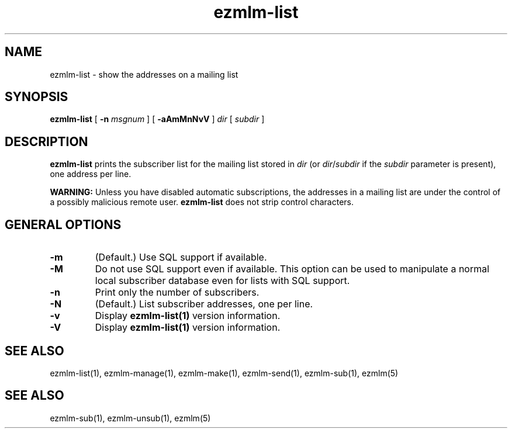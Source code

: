.\" $Id$
.TH ezmlm-list 1
.SH NAME
ezmlm-list \- show the addresses on a mailing list
.SH SYNOPSIS
.B ezmlm-list
[
.B \-n\fI msgnum
] [
.B \-aAmMnNvV
]
.I dir
[
.I subdir
]
.SH DESCRIPTION
.B ezmlm-list
prints the subscriber list for the mailing list stored in
.I dir
(or
.IR dir / subdir
if the
.I subdir
parameter is present), one address per line.

.B WARNING:
Unless you have disabled automatic subscriptions,
the addresses in a mailing list are under the control
of a possibly malicious remote user.
.B ezmlm-list
does not strip control characters.
.SH "GENERAL OPTIONS"
.TP
.B \-m
(Default.)
Use SQL support if available.
.TP
.B \-M
Do not use SQL support even if available.
This option can be used to manipulate
a normal local subscriber database even for lists with SQL support.
.TP
.B \-n
Print only the number of subscribers.
.TP
.B \-N
(Default.)
List subscriber addresses, one per line.
.TP
.B \-v
Display
.B ezmlm-list(1)
version information.
.TP
.B \-V
Display
.B ezmlm-list(1)
version information.
.SH "SEE ALSO"
ezmlm-list(1),
ezmlm-manage(1),
ezmlm-make(1),
ezmlm-send(1),
ezmlm-sub(1),
ezmlm(5)
.SH "SEE ALSO"
ezmlm-sub(1),
ezmlm-unsub(1),
ezmlm(5)
